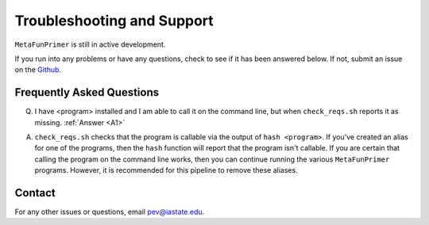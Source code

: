 Troubleshooting and Support
===========================

``MetaFunPrimer`` is still in active development. 

If you run into any problems or have any questions, check to see if it has been answered below. If not, submit an issue on the `Github <https://github.com/pommevilla/MetaFunPrimer/issues>`_.

Frequently Asked Questions
--------------------------

Q. I have <program> installed and I am able to call it on the command line, but when ``check_reqs.sh`` reports it as missing. :ref:`Answer <A1>`

.. _A1:

A. ``check_reqs.sh`` checks that the program is callable via the output of ``hash <program>``. If you've created an alias for one of the programs, then the ``hash`` function will report that the program isn't callable. If you are certain that calling the program on the command line works, then you can continue running the various ``MetaFunPrimer`` programs. However, it is recommended for this pipeline to remove these aliases.  


Contact
-------

For any other issues or questions, email pev@iastate.edu.


